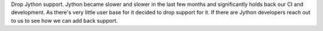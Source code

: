 Drop Jython support. Jython became slower and slower in the last few months and significantly holds back our
CI and development. As there's very little user base for it decided to drop support for it. If there are Jython
developers reach out to us to see how we can add back support.
